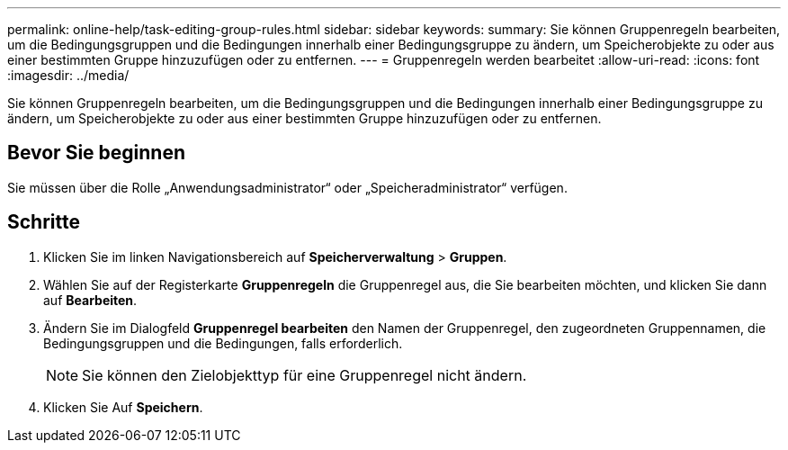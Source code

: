 ---
permalink: online-help/task-editing-group-rules.html 
sidebar: sidebar 
keywords:  
summary: Sie können Gruppenregeln bearbeiten, um die Bedingungsgruppen und die Bedingungen innerhalb einer Bedingungsgruppe zu ändern, um Speicherobjekte zu oder aus einer bestimmten Gruppe hinzuzufügen oder zu entfernen. 
---
= Gruppenregeln werden bearbeitet
:allow-uri-read: 
:icons: font
:imagesdir: ../media/


[role="lead"]
Sie können Gruppenregeln bearbeiten, um die Bedingungsgruppen und die Bedingungen innerhalb einer Bedingungsgruppe zu ändern, um Speicherobjekte zu oder aus einer bestimmten Gruppe hinzuzufügen oder zu entfernen.



== Bevor Sie beginnen

Sie müssen über die Rolle „Anwendungsadministrator“ oder „Speicheradministrator“ verfügen.



== Schritte

. Klicken Sie im linken Navigationsbereich auf *Speicherverwaltung* > *Gruppen*.
. Wählen Sie auf der Registerkarte *Gruppenregeln* die Gruppenregel aus, die Sie bearbeiten möchten, und klicken Sie dann auf *Bearbeiten*.
. Ändern Sie im Dialogfeld *Gruppenregel bearbeiten* den Namen der Gruppenregel, den zugeordneten Gruppennamen, die Bedingungsgruppen und die Bedingungen, falls erforderlich.
+
[NOTE]
====
Sie können den Zielobjekttyp für eine Gruppenregel nicht ändern.

====
. Klicken Sie Auf *Speichern*.

